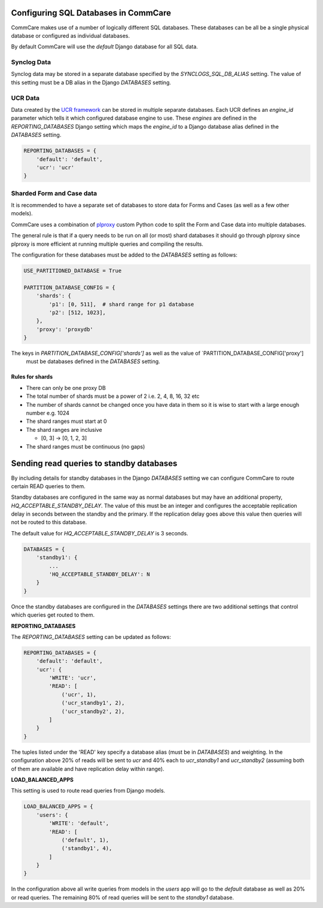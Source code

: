 Configuring SQL Databases in CommCare
=====================================

CommCare makes use of a number of logically different SQL databases. These databases
can be all be a single physical database or configured as individual databases.

By default CommCare will use the `default` Django database for all SQL data.

.. image:: images/django_db_monolith.png

Synclog Data
~~~~~~~~~~~
Synclog data may be stored in a separate database specified by the
`SYNCLOGS_SQL_DB_ALIAS` setting. The value of this setting must be a DB
alias in the Django `DATABASES` setting.

UCR Data
~~~~~~~~
Data created by the `UCR framework  <ucr.html>`_ can be stored in multiple separate databases.
Each UCR defines an `engine_id` parameter which tells it which configured
database engine to use. These *engines* are defined in the `REPORTING_DATABASES`
Django setting which maps the `engine_id` to a Django database alias defined
in the `DATABASES` setting.

.. code-block:: python

    REPORTING_DATABASES = {
        'default': 'default',
        'ucr': 'ucr'
    }


Sharded Form and Case data
~~~~~~~~~~~~~~~~~~~~~~~~~~
It is recommended to have a separate set of databases to store data for Forms
and Cases (as well as a few other models).

CommCare uses a combination of plproxy_ custom Python code to split the Form and Case
data into multiple databases.

.. _plproxy: https://plproxy.github.io/

.. image:: images/django_db_sharded.png

The general rule is that if a query needs to be run on all (or most) shard databases
it should go through plproxy since plproxy is more efficient at running multiple
queries and compiling the results.

The configuration for these databases must be added to the `DATABASES` setting
as follows:

.. code-block:: python

    USE_PARTITIONED_DATABASE = True

    PARTITION_DATABASE_CONFIG = {
        'shards': {
            'p1': [0, 511],  # shard range for p1 database
            'p2': [512, 1023],
        },
        'proxy': 'proxydb'
    }

The keys in `PARTITION_DATABASE_CONFIG['shards']` as well as the value of `PARTITION_DATABASE_CONFIG['proxy']
 must be databases defined in the `DATABASES` setting.

Rules for shards
................

* There can only be one proxy DB
* The total number of shards must be a power of 2 i.e. 2, 4, 8, 16, 32 etc
* The number of shards cannot be changed once you have data in them so
  it is wise to start with a large enough number e.g. 1024
* The shard ranges must start at 0
* The shard ranges are inclusive

  - [0, 3] -> [0, 1, 2, 3]

* The shard ranges must be continuous (no gaps)


Sending read queries to standby databases
=========================================

By including details for standby databases in the Django `DATABASES` setting we can configure
CommCare to route certain READ queries to them.

Standby databases are configured in the same way as normal databases but may have an additional
property, `HQ_ACCEPTABLE_STANDBY_DELAY`. The value of this must be an integer and configures the
acceptable replication delay in seconds between the standby and the primary. If the replication delay goes
above this value then queries will not be routed to this database.

The default value for `HQ_ACCEPTABLE_STANDBY_DELAY` is 3 seconds.

.. code-block:: python

    DATABASES = {
        'standby1': {
            ...
            'HQ_ACCEPTABLE_STANDBY_DELAY': N
        }
    }


Once the standby databases are configured in the `DATABASES` settings there are two additional settings
that control which queries get routed to them.

**REPORTING_DATABASES**

The `REPORTING_DATABASES` setting can be updated as follows:

.. code-block:: python

    REPORTING_DATABASES = {
        'default': 'default',
        'ucr': {
            'WRITE': 'ucr',
            'READ': [
                ('ucr', 1),
                ('ucr_standby1', 2),
                ('ucr_standby2', 2),
            ]
        }
    }

The tuples listed under the 'READ' key specify a database alias (must be in `DATABASES`) and
weighting. In the configuration above 20% of reads will be sent to `ucr` and 40% each
to `ucr_standby1` and `ucr_standby2` (assuming both of them are available and have replication
delay within range).

**LOAD_BALANCED_APPS**

This setting is used to route read queries from Django models.

.. code-block:: python

    LOAD_BALANCED_APPS = {
        'users': {
            'WRITE': 'default',
            'READ': [
                ('default', 1),
                ('standby1', 4),
            ]
        }
    }

In the configuration above all write queries from models in the `users` app will go to the
`default` database as well as 20% or read queries. The remaining 80% of read queries will
be sent to the `standby1` database.
